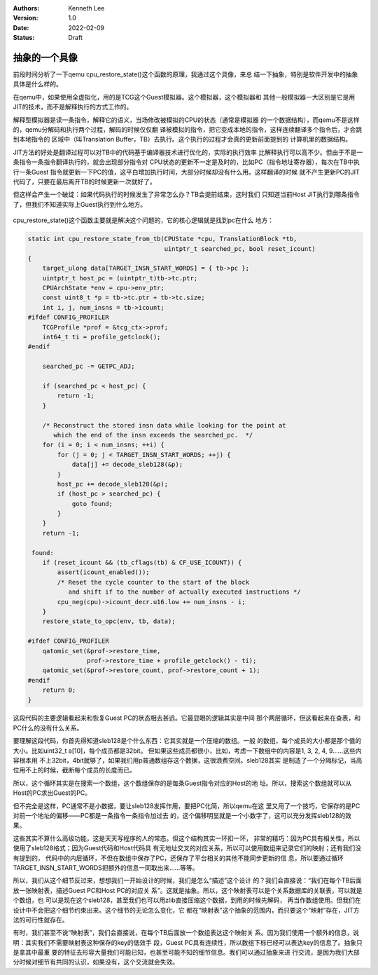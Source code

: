 .. Kenneth Lee 版权所有 2022

:Authors: Kenneth Lee
:Version: 1.0
:Date: 2022-02-09
:Status: Draft

抽象的一个具像
**************

前段时间分析了一下qemu cpu_restore_state()这个函数的原理，我通过这个具像，来总
结一下抽象，特别是软件开发中的抽象具体是什么样的。

在qemu中，如果使用全虚拟化，用的是TCG这个Guest模拟器。这个模拟器，这个模拟器和
其他一般模拟器一大区别是它是用JIT的技术，而不是解释执行的方式工作的。

解释型模拟器是读一条指令，解释它的语义，当场修改被模拟的CPU的状态（通常是模拟器
的一个数据结构），而qemu不是这样的，qemu分解码和执行两个过程，解码的时候仅仅翻
译被模拟的指令，把它变成本地的指令，这样连续翻译多个指令后，才会跳到本地指令的
区域中（叫Translation Buffer，TB）去执行。这个执行的过程才会真的更新前面提到的
计算机里的数据结构。

JIT方法的好处是翻译过程可以对TB中的代码基于编译器技术进行优化的，实际的执行效率
比解释执行可以高不少。但由于不是一条指令一条指令翻译执行的，就会出现部分指令对
CPU状态的更新不一定是及时的，比如PC（指令地址寄存器），每次在TB中执行一条Guest
指令就更新一下PC的值，这平白增加执行时间，大部分时候却没有什么用。这样翻译的时候
就不产生更新PC的JIT代码了，只要在最后离开TB的时候更新一次就好了。

但这样会产生一个破绽：如果代码执行的时候发生了异常怎么办？TB会提前结束，这时我们
只知道当前Host JIT执行到哪条指令了，但我们不知道实际上Guest执行到什么地方。

.. figure:: _static/qemu_cpu_restore.svg

cpu_restore_state()这个函数主要就是解决这个问题的，它的核心逻辑就是找到pc在什么
地方：

.. code-block:: C

   static int cpu_restore_state_from_tb(CPUState *cpu, TranslationBlock *tb,
                                        uintptr_t searched_pc, bool reset_icount)
   {
       target_ulong data[TARGET_INSN_START_WORDS] = { tb->pc };
       uintptr_t host_pc = (uintptr_t)tb->tc.ptr;
       CPUArchState *env = cpu->env_ptr;
       const uint8_t *p = tb->tc.ptr + tb->tc.size;
       int i, j, num_insns = tb->icount;
   #ifdef CONFIG_PROFILER
       TCGProfile *prof = &tcg_ctx->prof;
       int64_t ti = profile_getclock();
   #endif
   
       searched_pc -= GETPC_ADJ;
   
       if (searched_pc < host_pc) {
           return -1;
       }
   
       /* Reconstruct the stored insn data while looking for the point at
          which the end of the insn exceeds the searched_pc.  */
       for (i = 0; i < num_insns; ++i) {
           for (j = 0; j < TARGET_INSN_START_WORDS; ++j) {
               data[j] += decode_sleb128(&p);
           }
           host_pc += decode_sleb128(&p);
           if (host_pc > searched_pc) {
               goto found;
           }
       }
       return -1;
   
    found:
       if (reset_icount && (tb_cflags(tb) & CF_USE_ICOUNT)) {
           assert(icount_enabled());
           /* Reset the cycle counter to the start of the block
              and shift if to the number of actually executed instructions */
           cpu_neg(cpu)->icount_decr.u16.low += num_insns - i;
       }
       restore_state_to_opc(env, tb, data);
   
   #ifdef CONFIG_PROFILER
       qatomic_set(&prof->restore_time,
                   prof->restore_time + profile_getclock() - ti);
       qatomic_set(&prof->restore_count, prof->restore_count + 1);
   #endif
       return 0;
   }

这段代码的主要逻辑看起来和恢复Guest PC的状态相去甚远。它最显眼的逻辑其实是中间
那个两层循环，但这看起来在查表，和PC什么的没有什么关系。

要理解这段代码，你首先得知道sleb128是个什么东西：它其实就是一个压缩的数组。一般
的数组，每个成员的大小都是那个值的大小。比如uint32_t a[10]，每个成员都是32bit。
但如果这些成员都很小，比如，考虑一下数组中的内容是1, 3, 2, 4, 9……这些内容根本用
不上32bit，4bit就够了，如果我们用p普通数组存这个数据，这很浪费空间。sleb128其实
是制造了一个分隔标记，当高位用不上的时候，截断每个成员的长度而已。

所以，这个循环其实是在搜索一个数组，这个数组保存的是每条Guest指令对应的Host的地
址。所以，搜索这个数组就可以从Host的PC求出Guest的PC。

但不完全是这样，PC通常不是小数据，要让sleb128发挥作用，要把PC化简，所以qemu在这
里又用了一个技巧，它保存的是PC对前一个地址的偏移——PC都是一条指令一条指令加过去
的，这个偏移明显就是一个小数字了，这可以充分发挥sleb128的效果。

这些其实不算什么高级功能，这是天天写程序的人的常态。但这个结构其实一环扣一环，
非常的精巧：因为PC具有相关性，所以使用了sleb128格式；因为Guest代码和Host代码具
有无地址交叉的对应关系，所以可以使用数组来记录它们的映射；还有我们没有提到的，
代码中的内层循环，不但在数组中保存了PC，还保存了平台相关的其他不能同步更新的信
息，所以要通过循环TARGET_INSN_START_WORDS把额外的信息一同取出来......等等。

所以，我们从这个细节反过来，想想我们一开始设计的时候，我们是怎么“描述”这个设计
的？我们会直接说：“我们在每个TB后面放一张映射表，描述Guest PC和Host PC的对应关
系”。这就是抽象。所以，这个映射表可以是个关系数据库的关联表，可以就是个数组，也
可以是现在这个sleb128，甚至我们也可以用zlib直接压缩这个数据，到用的时候先解码，
再当作数组使用。但我们在设计中不会把这个细节约束出来。这个细节的无论怎么变化，它
都在“映射表”这个抽象的范围内，而只要这个“映射”存在，JIT方法的可行性就存在。

有时，我们甚至不说“映射表”，我们会直接说，在每个TB后面放一个数组表达这个映射关
系。因为我们使用一个额外的信息，说明：其实我们不需要映射表这种保存的key的低效手
段，Guest PC具有连续性，所以数组下标已经可以表达key的信息了。抽象只是拿其中最重
要的特征去形容大量我们可能已知，也甚至可能不知的细节信息。我们可以通过抽象来进
行交流，是因为我们大部分时候对细节有共同的认识，如果没有，这个交流就会失效。

